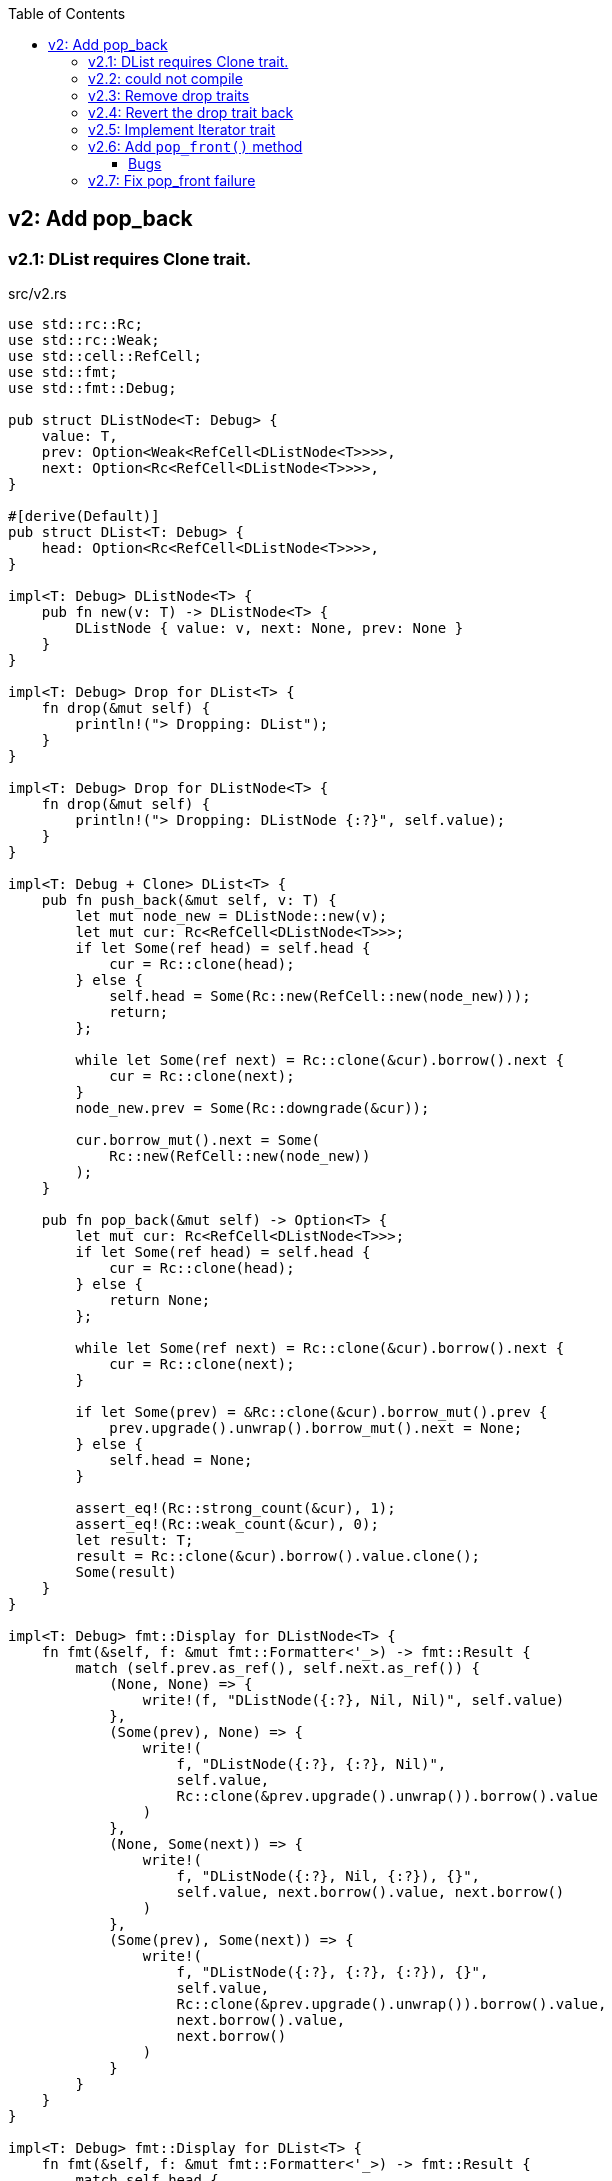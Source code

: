 ifndef::leveloffset[]
:toc: left
:toclevels: 3
:icons: font
endif::[]

== v2: Add pop_back

=== v2.1: DList requires Clone trait.

[source,rust]
.src/v2.rs
----
use std::rc::Rc;
use std::rc::Weak;
use std::cell::RefCell;
use std::fmt;
use std::fmt::Debug;

pub struct DListNode<T: Debug> {
    value: T,
    prev: Option<Weak<RefCell<DListNode<T>>>>,
    next: Option<Rc<RefCell<DListNode<T>>>>,
}

#[derive(Default)]
pub struct DList<T: Debug> {
    head: Option<Rc<RefCell<DListNode<T>>>>,
}

impl<T: Debug> DListNode<T> {
    pub fn new(v: T) -> DListNode<T> {
        DListNode { value: v, next: None, prev: None }
    }
}

impl<T: Debug> Drop for DList<T> {
    fn drop(&mut self) {
        println!("> Dropping: DList");
    }
}

impl<T: Debug> Drop for DListNode<T> {
    fn drop(&mut self) {
        println!("> Dropping: DListNode {:?}", self.value);
    }
}

impl<T: Debug + Clone> DList<T> {
    pub fn push_back(&mut self, v: T) {
        let mut node_new = DListNode::new(v);
        let mut cur: Rc<RefCell<DListNode<T>>>;
        if let Some(ref head) = self.head {
            cur = Rc::clone(head);
        } else {
            self.head = Some(Rc::new(RefCell::new(node_new)));
            return;
        };

        while let Some(ref next) = Rc::clone(&cur).borrow().next {
            cur = Rc::clone(next);
        }
        node_new.prev = Some(Rc::downgrade(&cur));

        cur.borrow_mut().next = Some(
            Rc::new(RefCell::new(node_new))
        );
    }

    pub fn pop_back(&mut self) -> Option<T> {
        let mut cur: Rc<RefCell<DListNode<T>>>;
        if let Some(ref head) = self.head {
            cur = Rc::clone(head);
        } else {
            return None;
        };

        while let Some(ref next) = Rc::clone(&cur).borrow().next {
            cur = Rc::clone(next);
        }

        if let Some(prev) = &Rc::clone(&cur).borrow_mut().prev {
            prev.upgrade().unwrap().borrow_mut().next = None;
        } else {
            self.head = None;
        }

        assert_eq!(Rc::strong_count(&cur), 1);
        assert_eq!(Rc::weak_count(&cur), 0);
        let result: T;
        result = Rc::clone(&cur).borrow().value.clone();
        Some(result)
    }
}

impl<T: Debug> fmt::Display for DListNode<T> {
    fn fmt(&self, f: &mut fmt::Formatter<'_>) -> fmt::Result {
        match (self.prev.as_ref(), self.next.as_ref()) {
            (None, None) => {
                write!(f, "DListNode({:?}, Nil, Nil)", self.value)
            },
            (Some(prev), None) => {
                write!(
                    f, "DListNode({:?}, {:?}, Nil)",
                    self.value,
                    Rc::clone(&prev.upgrade().unwrap()).borrow().value
                )
            },
            (None, Some(next)) => {
                write!(
                    f, "DListNode({:?}, Nil, {:?}), {}",
                    self.value, next.borrow().value, next.borrow()
                )
            },
            (Some(prev), Some(next)) => {
                write!(
                    f, "DListNode({:?}, {:?}, {:?}), {}",
                    self.value,
                    Rc::clone(&prev.upgrade().unwrap()).borrow().value,
                    next.borrow().value,
                    next.borrow()
                )
            }
        }
    }
}

impl<T: Debug> fmt::Display for DList<T> {
    fn fmt(&self, f: &mut fmt::Formatter<'_>) -> fmt::Result {
        match self.head {
            None => write!(f, "DList[]"),
            Some(ref head) => {
                write!(f, "DList[{}]", head.borrow())
            }
        }
    }
}

#[cfg(test)]
mod tests {
    use crate::v2::DList;

    #[test]
    fn test_push_back_u8() {
        let mut list: DList<u8> = Default::default();
        list.push_back(1);
        list.push_back(2);
        list.push_back(3);
        assert_eq!(list.pop_back(), Some(3));
        assert_eq!(list.pop_back(), Some(2));
        assert_eq!(list.pop_back(), Some(1));
        assert_eq!(list.pop_back(), None);
        list.push_back(1);
        list.push_back(2);
        list.push_back(3);
        assert_eq!(list.pop_back(), Some(3));
        assert_eq!(list.pop_back(), Some(2));
        assert_eq!(list.pop_back(), Some(1));
        assert_eq!(list.pop_back(), None);
    }
}
----

[source,rust]
.src/bin/db_list_v2.rs
----
use list::v2::DList;

fn main() {
    let mut list: DList<u8> = Default::default();
    list.push_back(1);
    list.push_back(2);
    list.push_back(3);
    println!("{}", list);
    assert_eq!(list.pop_back(), Some(3));
    println!("{}", list);
    assert_eq!(list.pop_back(), Some(2));
    println!("{}", list);
    assert_eq!(list.pop_back(), Some(1));
    println!("{}", list);
    assert_eq!(list.pop_back(), None);
}
----

[source,console]
----
$ cargo run --bin db_list_v2
   Compiling doubly-linked-list v0.1.0 (.../doubly-linked-list)s
    Finished dev [unoptimized + debuginfo] target(s) in 3.09s
     Running `.../target/debug/db_list_v2`
DList[DListNode(1, Nil, 2), DListNode(2, 1, 3), DListNode(3, 2, Nil)]
> Dropping: DListNode 3
DList[DListNode(1, Nil, 2), DListNode(2, 1, Nil)]
> Dropping: DListNode 2
DList[DListNode(1, Nil, Nil)]
> Dropping: DListNode 1
DList[]
> Dropping: DList
----

=== v2.2: could not compile

[source,diff]
----
@@ -33,7 +33,7 @@ impl<T: Debug> Drop for DListNode<T> {
     }
 }

-impl<T: Debug + Clone> DList<T> {
+impl<T: Debug> DList<T> {
     pub fn push_back(&mut self, v: T) {
         let mut node_new = DListNode::new(v);
         let mut cur: Rc<RefCell<DListNode<T>>>;
@@ -74,9 +74,8 @@ impl<T: Debug + Clone> DList<T> {

         assert_eq!(Rc::strong_count(&cur), 1);
         assert_eq!(Rc::weak_count(&cur), 0);
-        let result: T;
-        result = Rc::clone(&cur).borrow().value.clone();
-        Some(result)
+        let last: DListNode<T> = Rc::try_unwrap(cur).ok().unwrap().into_inner();
+        Some(last.value)
     }
 }
----

[source,console]
----
$ cargo run --bin db_list_v2
   Compiling doubly-linked-list v0.1.0 (.../doubly-linked-list)
error[E0509]: cannot move out of type `v2::DListNode<T>`, which implements the `Drop` trait
  --> doubly-linked-list/src/v2.rs:78:14
   |
78 |         Some(last.value)
   |              ^^^^^^^^^^
   |              |
   |              cannot move out of here
   |              move occurs because `last.value` has type `T`, which does not implement the `Copy` trait

For more information about this error, try `rustc --explain E0509`.
error: could not compile `doubly-linked-list` due to previous error
----

=== v2.3: Remove drop traits

Remove the implementation of Drop for DListNode<T> to remove the Clone trait from pop_back().

[source,diff]
----
@@ -21,19 +21,7 @@ impl<T: Debug> DListNode<T> {
     }
 }

-impl<T: Debug> Drop for DList<T> {
-    fn drop(&mut self) {
-        println!("> Dropping: DList");
-    }
-}
-
-impl<T: Debug> Drop for DListNode<T> {
-    fn drop(&mut self) {
-        println!("> Dropping: DListNode {:?}", self.value);
-    }
-}
-
-impl<T: Debug + Clone> DList<T> {
+impl<T: Debug> DList<T> {
     pub fn push_back(&mut self, v: T) {
         let mut node_new = DListNode::new(v);
         let mut cur: Rc<RefCell<DListNode<T>>>;
@@ -74,9 +62,8 @@ impl<T: Debug + Clone> DList<T> {

         assert_eq!(Rc::strong_count(&cur), 1);
         assert_eq!(Rc::weak_count(&cur), 0);
-        let result: T;
-        result = Rc::clone(&cur).borrow().value.clone();
-        Some(result)
+        let last: DListNode<T> = Rc::try_unwrap(cur).ok().unwrap().into_inner();
+        Some(last.value)
     }
 }
----

[source,rust]
.src/v2.rs
----
use std::rc::Rc;
use std::rc::Weak;
use std::cell::RefCell;
use std::fmt;
use std::fmt::Debug;

pub struct DListNode<T: Debug> {
    value: T,
    prev: Option<Weak<RefCell<DListNode<T>>>>,
    next: Option<Rc<RefCell<DListNode<T>>>>,
}

#[derive(Default)]
pub struct DList<T: Debug> {
    head: Option<Rc<RefCell<DListNode<T>>>>,
}

impl<T: Debug> DListNode<T> {
    pub fn new(v: T) -> DListNode<T> {
        DListNode { value: v, next: None, prev: None }
    }
}

impl<T: Debug> DList<T> {
    pub fn push_back(&mut self, v: T) {
        let mut node_new = DListNode::new(v);
        let mut cur: Rc<RefCell<DListNode<T>>>;
        if let Some(ref head) = self.head {
            cur = Rc::clone(head);
        } else {
            self.head = Some(Rc::new(RefCell::new(node_new)));
            return;
        };

        while let Some(ref next) = Rc::clone(&cur).borrow().next {
            cur = Rc::clone(next);
        }
        node_new.prev = Some(Rc::downgrade(&cur));

        cur.borrow_mut().next = Some(
            Rc::new(RefCell::new(node_new))
        );
    }

    pub fn pop_back(&mut self) -> Option<T> {
        let mut cur: Rc<RefCell<DListNode<T>>>;
        if let Some(ref head) = self.head {
            cur = Rc::clone(head);
        } else {
            return None;
        };

        while let Some(ref next) = Rc::clone(&cur).borrow().next {
            cur = Rc::clone(next);
        }

        if let Some(prev) = &Rc::clone(&cur).borrow_mut().prev {
            prev.upgrade().unwrap().borrow_mut().next = None;
        } else {
            self.head = None;
        }

        assert_eq!(Rc::strong_count(&cur), 1);
        assert_eq!(Rc::weak_count(&cur), 0);
        let last: DListNode<T> = Rc::try_unwrap(cur).ok().unwrap().into_inner();
        Some(last.value)
    }
}

impl<T: Debug> fmt::Display for DListNode<T> {
    fn fmt(&self, f: &mut fmt::Formatter<'_>) -> fmt::Result {
        match (self.prev.as_ref(), self.next.as_ref()) {
            (None, None) => {
                write!(f, "DListNode({:?}, Nil, Nil)", self.value)
            },
            (Some(prev), None) => {
                write!(
                    f, "DListNode({:?}, {:?}, Nil)",
                    self.value,
                    Rc::clone(&prev.upgrade().unwrap()).borrow().value
                )
            },
            (None, Some(next)) => {
                write!(
                    f, "DListNode({:?}, Nil, {:?}), {}",
                    self.value, next.borrow().value, next.borrow()
                )
            },
            (Some(prev), Some(next)) => {
                write!(
                    f, "DListNode({:?}, {:?}, {:?}), {}",
                    self.value,
                    Rc::clone(&prev.upgrade().unwrap()).borrow().value,
                    next.borrow().value,
                    next.borrow()
                )
            }
        }
    }
}

impl<T: Debug> fmt::Display for DList<T> {
    fn fmt(&self, f: &mut fmt::Formatter<'_>) -> fmt::Result {
        match self.head {
            None => write!(f, "DList[]"),
            Some(ref head) => {
                write!(f, "DList[{}]", head.borrow())
            }
        }
    }
}

#[cfg(test)]
mod tests {
    use crate::v2::DList;

    #[test]
    fn test_push_back_u8() {
        let mut list: DList<u8> = Default::default();
        list.push_back(1);
        list.push_back(2);
        list.push_back(3);
        assert_eq!(list.pop_back(), Some(3));
        assert_eq!(list.pop_back(), Some(2));
        assert_eq!(list.pop_back(), Some(1));
        assert_eq!(list.pop_back(), None);
        list.push_back(1);
        list.push_back(2);
        list.push_back(3);
        assert_eq!(list.pop_back(), Some(3));
        assert_eq!(list.pop_back(), Some(2));
        assert_eq!(list.pop_back(), Some(1));
        assert_eq!(list.pop_back(), None);
    }
}
----

[source,console]
.Results
----
$ cargo run --bin db_list_v2
   Compiling doubly-linked-list v0.1.0 (.../doubly-linked-list)
    Finished dev [unoptimized + debuginfo] target(s) in 3.71s
     Running `.../target/debug/db_list_v2`
DList[DListNode(1, Nil, 2), DListNode(2, 1, 3), DListNode(3, 2, Nil)]
DList[DListNode(1, Nil, 2), DListNode(2, 1, Nil)]
DList[DListNode(1, Nil, Nil)]
DList[]
----

=== v2.4: Revert the drop trait back 
Revert the drop trait back by using `RefCell<Option<T>>`.

[source,diff]
.src/v2.rs
----
@@ -5,7 +5,7 @@ use std::fmt;
 use std::fmt::Debug;

 pub struct DListNode<T: Debug> {
-    value: T,
+    value: RefCell<Option<T>>,
     prev: Option<Weak<RefCell<DListNode<T>>>>,
     next: Option<Rc<RefCell<DListNode<T>>>>,
 }
@@ -17,7 +17,19 @@ pub struct DList<T: Debug> {

 impl<T: Debug> DListNode<T> {
     pub fn new(v: T) -> DListNode<T> {
-        DListNode { value: v, next: None, prev: None }
+        DListNode { value: RefCell::new(Some(v)), next: None, prev: None }
+    }
+}
+
+impl<T: Debug> Drop for DList<T> {
+    fn drop(&mut self) {
+        println!("> Dropping: DList");
+    }
+}
+
+impl<T: Debug> Drop for DListNode<T> {
+    fn drop(&mut self) {
+        println!("> Dropping: DListNode {:?}", self.value);
     }
 }

@@ -63,7 +75,7 @@ impl<T: Debug> DList<T> {
         assert_eq!(Rc::strong_count(&cur), 1);
         assert_eq!(Rc::weak_count(&cur), 0);
         let last: DListNode<T> = Rc::try_unwrap(cur).ok().unwrap().into_inner();
-        Some(last.value)
+        last.value.take()
     }
 }
----

[source,console]
.Results
----
$ cargo run --bin=db_list_v2
   Compiling doubly-linked-list v0.1.0 (.../doubly-linked-list)
    Finished dev [unoptimized + debuginfo] target(s) in 2.52s
     Running `.../target/debug/db_list_v2`
DList[DListNode(RefCell { value: Some(1) }, Nil, RefCell { value: Some(2) }), DListNode(RefCell { value: Some(2) }, RefCell { value: Some(1) }, RefCell { value: Some(3) }), DListNode(RefCell { value: Some(3) }, RefCell { value: Some(2) }, Nil)]
> Dropping: DListNode RefCell { value: None }
DList[DListNode(RefCell { value: Some(1) }, Nil, RefCell { value: Some(2) }), DListNode(RefCell { value: Some(2) }, RefCell { value: Some(1) }, Nil)]
> Dropping: DListNode RefCell { value: None }
DList[DListNode(RefCell { value: Some(1) }, Nil, Nil)]
> Dropping: DListNode RefCell { value: None }
DList[]
> Dropping: DList
----

=== v2.5: Implement Iterator trait

[source,diff]
----
@@ -101,6 +101,28 @@ impl<T: Debug> DList<T> {
         let last: DListNode<T> = Rc::try_unwrap(cur).ok().unwrap().into_inner();
         last.value.take()
     }
+
+    /// # Examples
+    ///
+    /// ```
+    /// use list::v2::DList;
+    /// let mut list: DList<u8> = Default::default();
+    /// list.push_back(1);
+    /// list.push_back(2);
+    /// let mut iter = list.iter();
+    /// assert_eq!(iter.next(), Some(1));
+    /// assert_eq!(iter.next(), Some(2));
+    /// assert_eq!(iter.next(), None);
+    /// ```
+    pub fn iter(&self) -> DListIterator<T> {
+        if let Some(ref head) = self.head {
+            DListIterator {
+                cur: Some(Rc::downgrade(&Rc::clone(head)))
+            }
+        } else {
+            DListIterator { cur: None }
+        }
+    }
 }

 impl<T: Debug> Drop for DList<T> {
@@ -120,6 +142,33 @@ impl<T: Debug> fmt::Display for DList<T> {
     }
 }

+pub struct DListIterator<T: Debug> {
+    cur: Option<Weak<RefCell<DListNode<T>>>>
+}
+
+impl<T: Clone + Debug> Iterator for DListIterator<T> {
+    type Item = T;
+    fn next(&mut self) -> Option<Self::Item> {
+        let cur_weak = match self.cur {
+            Some(ref cur_weak) => cur_weak,
+            None => return None,
+        };
+
+        let cur_strong = match cur_weak.upgrade() {
+            Some(cur_strong) => cur_strong,
+            None => return None,
+        };
+
+        let cur_val = cur_strong.borrow().value.borrow().clone();
+        if let Some(ref next) = cur_strong.borrow().next {
+            self.cur = Some(Rc::downgrade(next))
+        } else {
+            self.cur = None;
+        }
+        cur_val
+    }
+}
+
 #[cfg(test)]
 mod tests {
     use super::DList;
----

=== v2.6: Add `pop_front()` method

[source,diff]
----
@@ -58,6 +58,14 @@ pub struct DList<T: Debug> {
 }

 impl<T: Debug> DList<T> {
+    /// # Examples
+    ///
+    /// ```
+    /// use dlist_opt_rc_refcell::v2::DList;
+    /// let mut list: DList<u8> = Default::default();
+    /// list.push_back(1);
+    /// list.push_back(2);
+    /// ```
     pub fn push_back(&mut self, v: T) {
         let mut node_new = DListNode::new(v);
         let mut cur: Rc<RefCell<DListNode<T>>>;
@@ -78,6 +86,41 @@ impl<T: Debug> DList<T> {
         );
     }

+    /// # Examples
+    ///
+    /// ```
+    /// use dlist_opt_rc_refcell::v2::DList;
+    /// let mut list: DList<u8> = Default::default();
+    /// list.push_back(1);
+    /// list.push_back(2);
+    /// assert_eq!(list.pop_front(), Some(1));
+    /// assert_eq!(list.pop_front(), Some(2));
+    /// assert_eq!(list.pop_front(), None);
+    /// ```
+    pub fn pop_front(&mut self) -> Option<T> {
+        let head = match self.head {
+            Some(ref head) => Rc::clone(head),
+            None => return None,
+        };
+        assert_eq!(Rc::strong_count(&head), 2);
+        self.head = None;
+        assert_eq!(Rc::strong_count(&head), 1);
+        let node: DListNode<T> = Rc::try_unwrap(head).ok().unwrap().into_inner();
+        self.head = node.next.clone();
+        node.value.take()
+    }
+
+    /// # Examples
+    ///
+    /// ```
+    /// use dlist_opt_rc_refcell::v2::DList;
+    /// let mut list: DList<u8> = Default::default();
+    /// list.push_back(1);
+    /// list.push_back(2);
+    /// assert_eq!(list.pop_back(), Some(2));
+    /// assert_eq!(list.pop_back(), Some(1));
+    /// assert_eq!(list.pop_back(), None);
+    /// ```
     pub fn pop_back(&mut self) -> Option<T> {
         let mut cur: Rc<RefCell<DListNode<T>>>;
         if let Some(ref head) = self.head {
@@ -97,7 +140,6 @@ impl<T: Debug> DList<T> {
         }

         assert_eq!(Rc::strong_count(&cur), 1);
-        assert_eq!(Rc::weak_count(&cur), 0);
         let last: DListNode<T> = Rc::try_unwrap(cur).ok().unwrap().into_inner();
         last.value.take()
     }
----

[source,rust]
.src/bin/db_list_v2.rs
----
use dlist_opt_rc_refcell::v2::DList;

fn main() {
    let mut list: DList<u8> = Default::default();
    list.push_back(1);
    list.push_back(2);
    let mut iter = list.iter();
    assert_eq!(iter.next(), Some(1));
    assert_eq!(list.pop_back(), Some(2));
    assert_eq!(iter.next(), None);
    assert_eq!(list.iter().collect::<Vec<_>>(), vec![1]);

    list.push_back(2);
    list.push_back(3);
    println!("{}", list);
    assert_eq!(list.iter().collect::<Vec<_>>(), vec![1, 2, 3]);
    for v in list.iter() {
        println!("{:?}", v);
    }
    assert_eq!(list.pop_back(), Some(3));
    assert_eq!(list.pop_back(), Some(2));
    assert_eq!(list.pop_back(), Some(1));
    assert_eq!(list.pop_back(), None);

    list.push_back(1);
    list.push_back(2);
    assert_eq!(list.pop_front(), Some(1));
    assert_eq!(list.iter().collect::<Vec<_>>(), vec![2]);
}
----

[source,console]
.Results
----
$ cargo run --bin db_list_v2
   Compiling doubly-linked-list v0.1.0 (.../doubly-linked-list)
    Finished dev [unoptimized + debuginfo] target(s) in 3.10s
     Running `.../target/debug/db_list_v2`
> Dropping: DListNode RefCell { value: None }
DList[DListNode(RefCell { value: Some(1) }, Nil, RefCell { value: Some(2) }), DListNode(RefCell { value: Some(2) }, RefCell { value: Some(1) }, RefCell { value: Some(3) }), DListNode(RefCell { value: Some(3) }, RefCell { value: Some(2) }, Nil)]
1
2
3
> Dropping: DListNode RefCell { value: None }
> Dropping: DListNode RefCell { value: None }
> Dropping: DListNode RefCell { value: None }
> Dropping: DListNode RefCell { value: None }
> Dropping: DList
> Dropping: DListNode RefCell { value: Some(2) }
----

==== Bugs

[source,rust]
.src/bin/db_list_v2.rs
----
use dlist_opt_rc_refcell::v2::DList;

fn main() {
    let mut list: DList<u8> = Default::default();
    list.push_back(1);
    list.push_back(2);
    assert_eq!(list.pop_front(), Some(1));
    println!("{}", list);
}
----

[source,console]
----
$ cargo run --bin db_list_v2
   Compiling doubly-linked-list v0.1.0 (.../doubly-linked-list)
    Finished dev [unoptimized + debuginfo] target(s) in 1.93s
     Running `.../target/debug/db_list_v2`
> Dropping: DListNode RefCell { value: None }
thread 'main' panicked at 'called `Option::unwrap()` on a `None` value', .../doubly-linked-list/src/v2.rs:33:47
note: run with `RUST_BACKTRACE=1` environment variable to display a backtrace
DList[> Dropping: DList
> Dropping: DListNode RefCell { value: Some(2) }
----

[source,rust]
.src/v2.rs
----
impl<T: Debug> fmt::Display for DListNode<T> {
    fn fmt(&self, f: &mut fmt::Formatter<'_>) -> fmt::Result {
        match (self.prev.as_ref(), self.next.as_ref()) {
            (None, None) => {
                write!(f, "DListNode({:?}, Nil, Nil)", self.value)
            },
            (Some(prev), None) => {
                write!(
                    f, "DListNode({:?}, {:?}, Nil)",
                    self.value,
                    Rc::clone(&prev.upgrade().unwrap()).borrow().value  //<1>
                )
            },
            (None, Some(next)) => {
                write!(
                    f, "DListNode({:?}, Nil, {:?}), {}",
                    self.value, next.borrow().value, next.borrow()
                )
            },
            (Some(prev), Some(next)) => {
                write!(
                    f, "DListNode({:?}, {:?}, {:?}), {}",
                    self.value,
                    Rc::clone(&prev.upgrade().unwrap()).borrow().value,
                    next.borrow().value,
                    next.borrow()
                )
            }
        }
    }
}
----
<1> thread 'main' panicked at 'called `Option::unwrap()` on a `None` value'

=== v2.7: Fix pop_front failure

Displayトレイトを修正しても良いが、早期に None 判定をできるように pop_front() で
ノードを取り出す段階で prev に None を入れておくことにした。

[source,diff]
----
@@ -107,8 +107,15 @@ impl<T: Debug + Clone> DList<T> {
         assert_eq!(Rc::strong_count(&head), 2);
         self.head = None;
         assert_eq!(Rc::strong_count(&head), 1);
-        let node: DListNode<T> = Rc::try_unwrap(head).ok().unwrap().into_inner();
-        self.head = node.next.clone();
+        let mut node: DListNode<T> = Rc::try_unwrap(head).ok().unwrap().into_inner();
+        if let Some(ref next) = node.next {
+            if let Some(ref prev) = next.borrow().prev {
+                // The previous node has already moved.
+                assert!(prev.upgrade().is_none());
+            }
+            next.borrow_mut().prev = None;  <1>
+        }
+        self.head = node.next.take();
         Some(node.value.clone())
     }
----
<1> If the weak reference is None, set prev to None.

[source,console]
----
$ cargo run --bin db_list_v2
   Compiling doubly-linked-list v0.1.0 (.../doubly-linked-list)
    Finished dev [unoptimized + debuginfo] target(s) in 1.53s
     Running `.../target/debug/db_list_v2`
> Dropping: DListNode RefCell { value: None }
DList[DListNode(Some(2), Nil, Nil)]
> Dropping: DList
> Dropping: DListNode RefCell { value: Some(2) }
----

[source,rust]
.src/v2.rs
----
use std::rc::{Rc, Weak};
use std::cell::RefCell;
use std::fmt::{self, Debug};

pub struct DListNode<T: Debug> {
    value: RefCell<Option<T>>,
    prev: Option<Weak<RefCell<DListNode<T>>>>,
    next: Option<Rc<RefCell<DListNode<T>>>>,
}

impl<T: Debug> DListNode<T> {
    pub fn new(v: T) -> DListNode<T> {
        DListNode { value: RefCell::new(Some(v)), next: None, prev: None }
    }
}

impl<T: Debug> Drop for DListNode<T> {
    fn drop(&mut self) {
        println!("> Dropping: DListNode {:?}", self.value);
    }
}

impl<T: Debug> fmt::Display for DListNode<T> {
    fn fmt(&self, f: &mut fmt::Formatter<'_>) -> fmt::Result {
        match (self.prev.as_ref(), self.next.as_ref()) {
            (None, None) => {
                write!(f, "DListNode({:?}, Nil, Nil)", self.value.borrow())
            },
            (Some(prev), None) => {
                write!(
                    f, "DListNode({:?}, {:?}, Nil)",
                    self.value.borrow(),
                    Rc::clone(&prev.upgrade().unwrap()).borrow().value.borrow()
                )
            },
            (None, Some(next)) => {
                write!(
                    f, "DListNode({:?}, Nil, {:?}), {}",
                    self.value.borrow(),
                    next.borrow().value.borrow(),
                    next.borrow()
                )
            },
            (Some(prev), Some(next)) => {
                write!(
                    f, "DListNode({:?}, {:?}, {:?}), {}",
                    self.value.borrow(),
                    Rc::clone(&prev.upgrade().unwrap()).borrow().value.borrow(),
                    next.borrow().value.borrow(),
                    next.borrow()
                )
            }
        }
    }
}

#[derive(Default)]
pub struct DList<T: Debug> {
    head: Option<Rc<RefCell<DListNode<T>>>>,
}

impl<T: Debug> DList<T> {
    /// # Examples
    ///
    /// ```
    /// use dlist_opt_rc_refcell::v2::DList;
    /// let mut list: DList<u8> = Default::default();
    /// list.push_back(1);
    /// list.push_back(2);
    /// ```
    pub fn push_back(&mut self, v: T) {
        let mut node_new = DListNode::new(v);
        let mut cur: Rc<RefCell<DListNode<T>>>;
        if let Some(ref head) = self.head {
            cur = Rc::clone(head);
        } else {
            self.head = Some(Rc::new(RefCell::new(node_new)));
            return;
        };

        while let Some(ref next) = Rc::clone(&cur).borrow().next {
            cur = Rc::clone(next);
        }
        node_new.prev = Some(Rc::downgrade(&cur));

        cur.borrow_mut().next = Some(
            Rc::new(RefCell::new(node_new))
        );
    }

    /// # Examples
    ///
    /// ```
    /// use dlist_opt_rc_refcell::v2::DList;
    /// let mut list: DList<u8> = Default::default();
    /// list.push_back(1);
    /// list.push_back(2);
    /// assert_eq!(list.pop_front(), Some(1));
    /// assert_eq!(list.pop_front(), Some(2));
    /// assert_eq!(list.pop_front(), None);
    /// ```
    pub fn pop_front(&mut self) -> Option<T> {
        let head = match self.head {
            Some(ref head) => Rc::clone(head),
            None => return None,
        };
        assert_eq!(Rc::strong_count(&head), 2);
        self.head = None;
        assert_eq!(Rc::strong_count(&head), 1);
        let mut node: DListNode<T> = Rc::try_unwrap(head).ok().unwrap().into_inner();
        if let Some(ref next) = node.next {
            if let Some(ref prev) = next.borrow().prev {
                // The previous node has already moved.
                assert!(prev.upgrade().is_none());
            }
            next.borrow_mut().prev = None;
        }
        self.head = node.next.take();
        node.value.take()
    }

    /// # Examples
    ///
    /// ```
    /// use dlist_opt_rc_refcell::v2::DList;
    /// let mut list: DList<u8> = Default::default();
    /// list.push_back(1);
    /// list.push_back(2);
    /// assert_eq!(list.pop_back(), Some(2));
    /// assert_eq!(list.pop_back(), Some(1));
    /// assert_eq!(list.pop_back(), None);
    /// ```
    pub fn pop_back(&mut self) -> Option<T> {
        let mut cur: Rc<RefCell<DListNode<T>>>;
        if let Some(ref head) = self.head {
            cur = Rc::clone(head);
        } else {
            return None;
        };

        while let Some(ref next) = Rc::clone(&cur).borrow().next {
            cur = Rc::clone(next);
        }

        if let Some(prev) = &Rc::clone(&cur).borrow_mut().prev {
            prev.upgrade().unwrap().borrow_mut().next = None;
        } else {
            self.head = None;
        }

        assert_eq!(Rc::strong_count(&cur), 1);
        let last: DListNode<T> = Rc::try_unwrap(cur).ok().unwrap().into_inner();
        last.value.take()
    }
}

impl<T: Debug> Drop for DList<T> {
    fn drop(&mut self) {
        println!("> Dropping: DList");
    }
}

impl<T: Debug> fmt::Display for DList<T> {
    fn fmt(&self, f: &mut fmt::Formatter<'_>) -> fmt::Result {
        match self.head {
            None => write!(f, "DList[]"),
            Some(ref head) => {
                write!(f, "DList[{}]", head.borrow())
            }
        }
    }
}

pub struct DListIterator<T: Debug> {
    cur: Option<Weak<RefCell<DListNode<T>>>>
}

impl<T: Debug> DList<T> {
    /// # Examples
    ///
    /// ```
    /// use dlist_opt_rc_refcell::v2::DList;
    /// let mut list: DList<u8> = Default::default();
    /// list.push_back(1);
    /// list.push_back(2);
    /// let mut iter = list.iter();
    /// assert_eq!(iter.next(), Some(1));
    /// assert_eq!(iter.next(), Some(2));
    /// assert_eq!(iter.next(), None);
    /// ```
    pub fn iter(&self) -> DListIterator<T> {
        if let Some(ref head) = self.head {
            DListIterator {
                cur: Some(Rc::downgrade(&Rc::clone(head)))
            }
        } else {
            DListIterator { cur: None }
        }
    }
}

impl<T: Clone + Debug> Iterator for DListIterator<T> {
    type Item = T;
    fn next(&mut self) -> Option<Self::Item> {
        let cur_weak = match self.cur {
            Some(ref cur_weak) => cur_weak,
            None => return None,
        };

        let cur_strong = match cur_weak.upgrade() {
            Some(cur_strong) => cur_strong,
            None => return None,
        };

        let cur_val = cur_strong.borrow().value.borrow().clone();
        if let Some(ref next) = cur_strong.borrow().next {
            self.cur = Some(Rc::downgrade(next))
        } else {
            self.cur = None;
        }
        cur_val
    }
}

#[cfg(test)]
mod tests;
----
